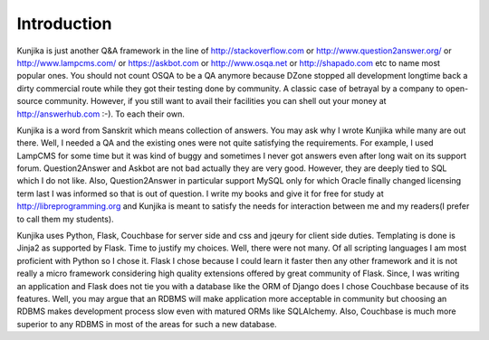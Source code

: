 Introduction
************
Kunjika is just another Q&A framework in the line of http://stackoverflow.com or
http://www.question2answer.org/ or http://www.lampcms.com/ or https://askbot.com
or http://www.osqa.net or http://shapado.com etc to name most popular ones. You
should not count OSQA to be a QA anymore because DZone stopped all development
longtime back a dirty commercial route while they got their testing done by
community. A classic case of betrayal by a company to open-source community.
However, if you still want to avail their facilities you can shell out your money
at http://answerhub.com :-). To each their own.

Kunjika is a word from Sanskrit which means collection of answers. You may ask
why I wrote Kunjika while many are out there. Well, I needed a QA and the existing
ones were not quite satisfying the requirements. For example, I used LampCMS for
some time but it was kind of buggy and sometimes I never got answers even after
long wait on its support forum. Question2Answer and Askbot are not bad actually
they are very good. However, they are deeply tied to SQL which I do not like.
Also, Question2Answer in particular support MySQL only for which Oracle finally
changed licensing term last I was informed so that is out of question. I write
my books and give it for free for study at http://libreprogramming.org and
Kunjika is meant to satisfy the needs for interaction between me and my
readers(I prefer to call them my students).

Kunjika uses Python, Flask, Couchbase for server side and css and jqeury for client
side duties. Templating is done is Jinja2 as supported by Flask. Time to justify
my choices. Well, there were not many. Of all scripting languages I am most
proficient with Python so I chose it. Flask I chose because I could learn it
faster then any other framework and it is not really a micro framework considering
high quality extensions offered by great community of Flask. Since, I was writing
an application and Flask does not tie you with a database like the ORM of Django
does I chose Couchbase because of its features. Well, you may argue that an RDBMS
will make application more acceptable in community but choosing an RDBMS makes
development process slow even with matured ORMs like SQLAlchemy. Also, Couchbase
is much more superior to any RDBMS in most of the areas for such a new database.